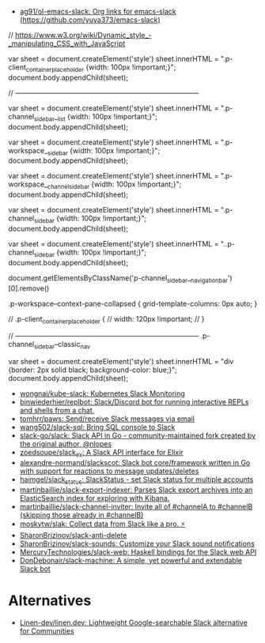 :PROPERTIES:
:ID:       702c6209-d428-4d61-8d6d-cbc4aa7d81eb
:END:
- [[https://github.com/ag91/ol-emacs-slack][ag91/ol-emacs-slack: Org links for emacs-slack (https://github.com/yuya373/emacs-slack)]]

// https://www.w3.org/wiki/Dynamic_style_-_manipulating_CSS_with_JavaScript

var sheet = document.createElement('style')
sheet.innerHTML = ".p-client_container_placeholder {width: 100px !important;}";
document.body.appendChild(sheet);


// --------------------------------------------------------------------------------

var sheet = document.createElement('style')
sheet.innerHTML = ".p-channel_sidebar__list {width: 100px !important;}";
document.body.appendChild(sheet);

var sheet = document.createElement('style')
sheet.innerHTML = ".p-workspace__sidebar {width: 100px !important;}";
document.body.appendChild(sheet);

var sheet = document.createElement('style')
sheet.innerHTML = ".p-workspace__channel_sidebar {width: 100px !important;}";
document.body.appendChild(sheet);

var sheet = document.createElement('style')
sheet.innerHTML = ".p-channel_sidebar {width: 100px !important;}";
document.body.appendChild(sheet);

var sheet = document.createElement('style')
sheet.innerHTML = "..p-channel_sidebar {width: 100px !important;}";
document.body.appendChild(sheet);

document.getElementsByClassName('p-channel_sidebar__navigation_bar')[0].remove()


.p-workspace--context-pane-collapsed {
	grid-template-columns: 0px auto;
}

// .p-client_container_placeholder {
//     width: 120px !important;
// }

// --------------------------------------------------------------------------------
.p-channel_sidebar--classic_nav

var sheet = document.createElement('style')
sheet.innerHTML = "div {border: 2px solid black; background-color: blue;}";
document.body.appendChild(sheet);


- [[https://github.com/wongnai/kube-slack][wongnai/kube-slack: Kubernetes Slack Monitoring]]
- [[https://github.com/binwiederhier/replbot][binwiederhier/replbot: Slack/Discord bot for running interactive REPLs and shells from a chat.]]
- [[https://github.com/tomhrr/paws][tomhrr/paws: Send/receive Slack messages via email]]
- [[https://github.com/wang502/slack-sql][wang502/slack-sql: Bring SQL console to Slack]]
- [[https://github.com/slack-go/slack][slack-go/slack: Slack API in Go - community-maintained fork created by the original author, @nlopes]]
- [[https://github.com/zoedsoupe/slack_ex][zoedsoupe/slack_ex: A Slack API interface for Elixir]]
- [[https://github.com/alexandre-normand/slackscot][alexandre-normand/slackscot: Slack bot core/framework written in Go with support for reactions to message updates/deletes]]
- [[https://github.com/haimgel/slack_status][haimgel/slack_status: SlackStatus - set Slack status for multiple accounts]]
- [[https://github.com/martinbaillie/slack-export-indexer][martinbaillie/slack-export-indexer: Parses Slack export archives into an ElasticSearch index for exploring with Kibana.]]
- [[https://github.com/martinbaillie/slack-channel-inviter][martinbaillie/slack-channel-inviter: Invite all of #channelA to #channelB (skipping those already in #channelB)]]
- [[https://github.com/moskytw/slak][moskytw/slak: Collect data from Slack like a pro. ⚡️]]
- [[https://github.com/SharonBrizinov/slack-anti-delete][SharonBrizinov/slack-anti-delete]]
- [[https://github.com/SharonBrizinov/slack-sounds][SharonBrizinov/slack-sounds: Customize your Slack sound notifications]]
- [[https://github.com/MercuryTechnologies/slack-web][MercuryTechnologies/slack-web: Haskell bindings for the Slack web API]]
- [[https://github.com/DonDebonair/slack-machine][DonDebonair/slack-machine: A simple, yet powerful and extendable Slack bot]]

* Alternatives
- [[https://github.com/Linen-dev/linen.dev][Linen-dev/linen.dev: Lightweight Google-searchable Slack alternative for Communities]]
